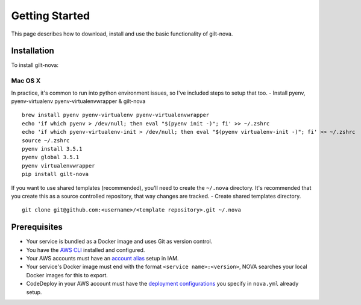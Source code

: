 ===================
**Getting Started**
===================

This page describes how to download, install and use the basic functionality of gilt-nova.

**Installation**
################

To install gilt-nova:

**Mac OS X**
============

In practice, it's common to run into python environment issues, so I've included steps to setup that too.
- Install pyenv, pyenv-virtualenv pyenv-virtualenvwrapper & gilt-nova

::

    brew install pyenv pyenv-virtualenv pyenv-virtualenvwrapper
    echo 'if which pyenv > /dev/null; then eval "$(pyenv init -)"; fi' >> ~/.zshrc
    echo 'if which pyenv-virtualenv-init > /dev/null; then eval "$(pyenv virtualenv-init -)"; fi' >> ~/.zshrc
    source ~/.zshrc
    pyenv install 3.5.1
    pyenv global 3.5.1
    pyenv virtualenvwrapper
    pip install gilt-nova

If you want to use shared templates (recommended), you'll need to create the ``~/.nova`` directory. It's recommended that you
create this as a source controlled repository, that way changes are tracked.
- Create shared templates directory.

::

    git clone git@github.com:<username>/<template repository>.git ~/.nova


**Prerequisites**
#################

- Your service is bundled as a Docker image and uses Git as version control.
- You have the `AWS CLI <http://docs.aws.amazon.com/cli/latest/userguide/installing.html>`_ installed and configured.
- Your AWS accounts must have an `account alias <http://docs.aws.amazon.com/IAM/latest/UserGuide/console_account-alias.html>`_ setup in IAM.
- Your service's Docker image must end with the format ``<service name>:<version>``, NOVA searches your local Docker images for this to export.
- CodeDeploy in your AWS account must have the `deployment configurations <http://docs.aws.amazon.com/codedeploy/latest/userguide/how-to-create-deployment-configuration.html>`_ you specify in ``nova.yml`` already setup.
